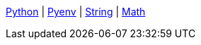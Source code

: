 ifndef::leveloffset[]
<<index.adoc#,Python>> {vbar}
<<install_pyenv.adoc#,Pyenv>> {vbar}
<<linter.adoc#,String>> {vbar}
<<string.adoc#,Math>> +
endif::[]